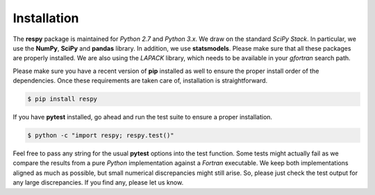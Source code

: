 Installation
============

The **respy** package is maintained for *Python 2.7* and *Python 3.x*. We draw on the standard *SciPy Stack*. In particular, we use the **NumPy**, **SciPy** and **pandas** library. In addition, we use **statsmodels**. Please make sure that all these packages are properly installed. We are also using the *LAPACK* library, which needs to be available in your *gfortran* search path. 

Please make sure you have a recent version of **pip** installed as well to ensure the proper install order of the dependencies. Once these requirements are taken care of, installation is straightforward.

.. code-block:: bash

   $ pip install respy

If you have  **pytest** installed, go ahead and run the test suite to ensure a proper installation.

.. code-block:: bash

   $ python -c "import respy; respy.test()"

Feel free to pass any string for the usual **pytest** options into the test function. Some tests might actually fail as we compare the results from a pure *Python* implementation against a *Fortran* executable. We keep both implementations aligned as much as possible, but small numerical discrepancies might still arise. So, please just check the test output for any large discrepancies. If you find any, please let us know. 
